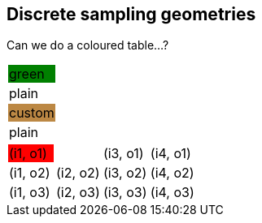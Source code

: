 == Discrete sampling geometries

Can we do a coloured table...?

|===
|{set:cellbgcolor:green}green
|{set:cellbgcolor!}
plain
|{set:cellbgcolor:#bc8844}custom
|{set:cellbgcolor!}
plain
|===

[cols="4"]
|===
|{set:cellbgcolor:red} (i1, o1)
|{set:cellbgcolor!} (i2, o1) | (i3, o1) | (i4, o1)
| (i1, o2) | (i2, o2) | (i3, o2) | (i4, o2)
| (i1, o3) | (i2, o3) | (i3, o3) | (i4, o3)
|===
